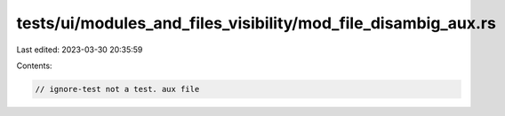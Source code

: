tests/ui/modules_and_files_visibility/mod_file_disambig_aux.rs
==============================================================

Last edited: 2023-03-30 20:35:59

Contents:

.. code-block:: rs

    // ignore-test not a test. aux file


